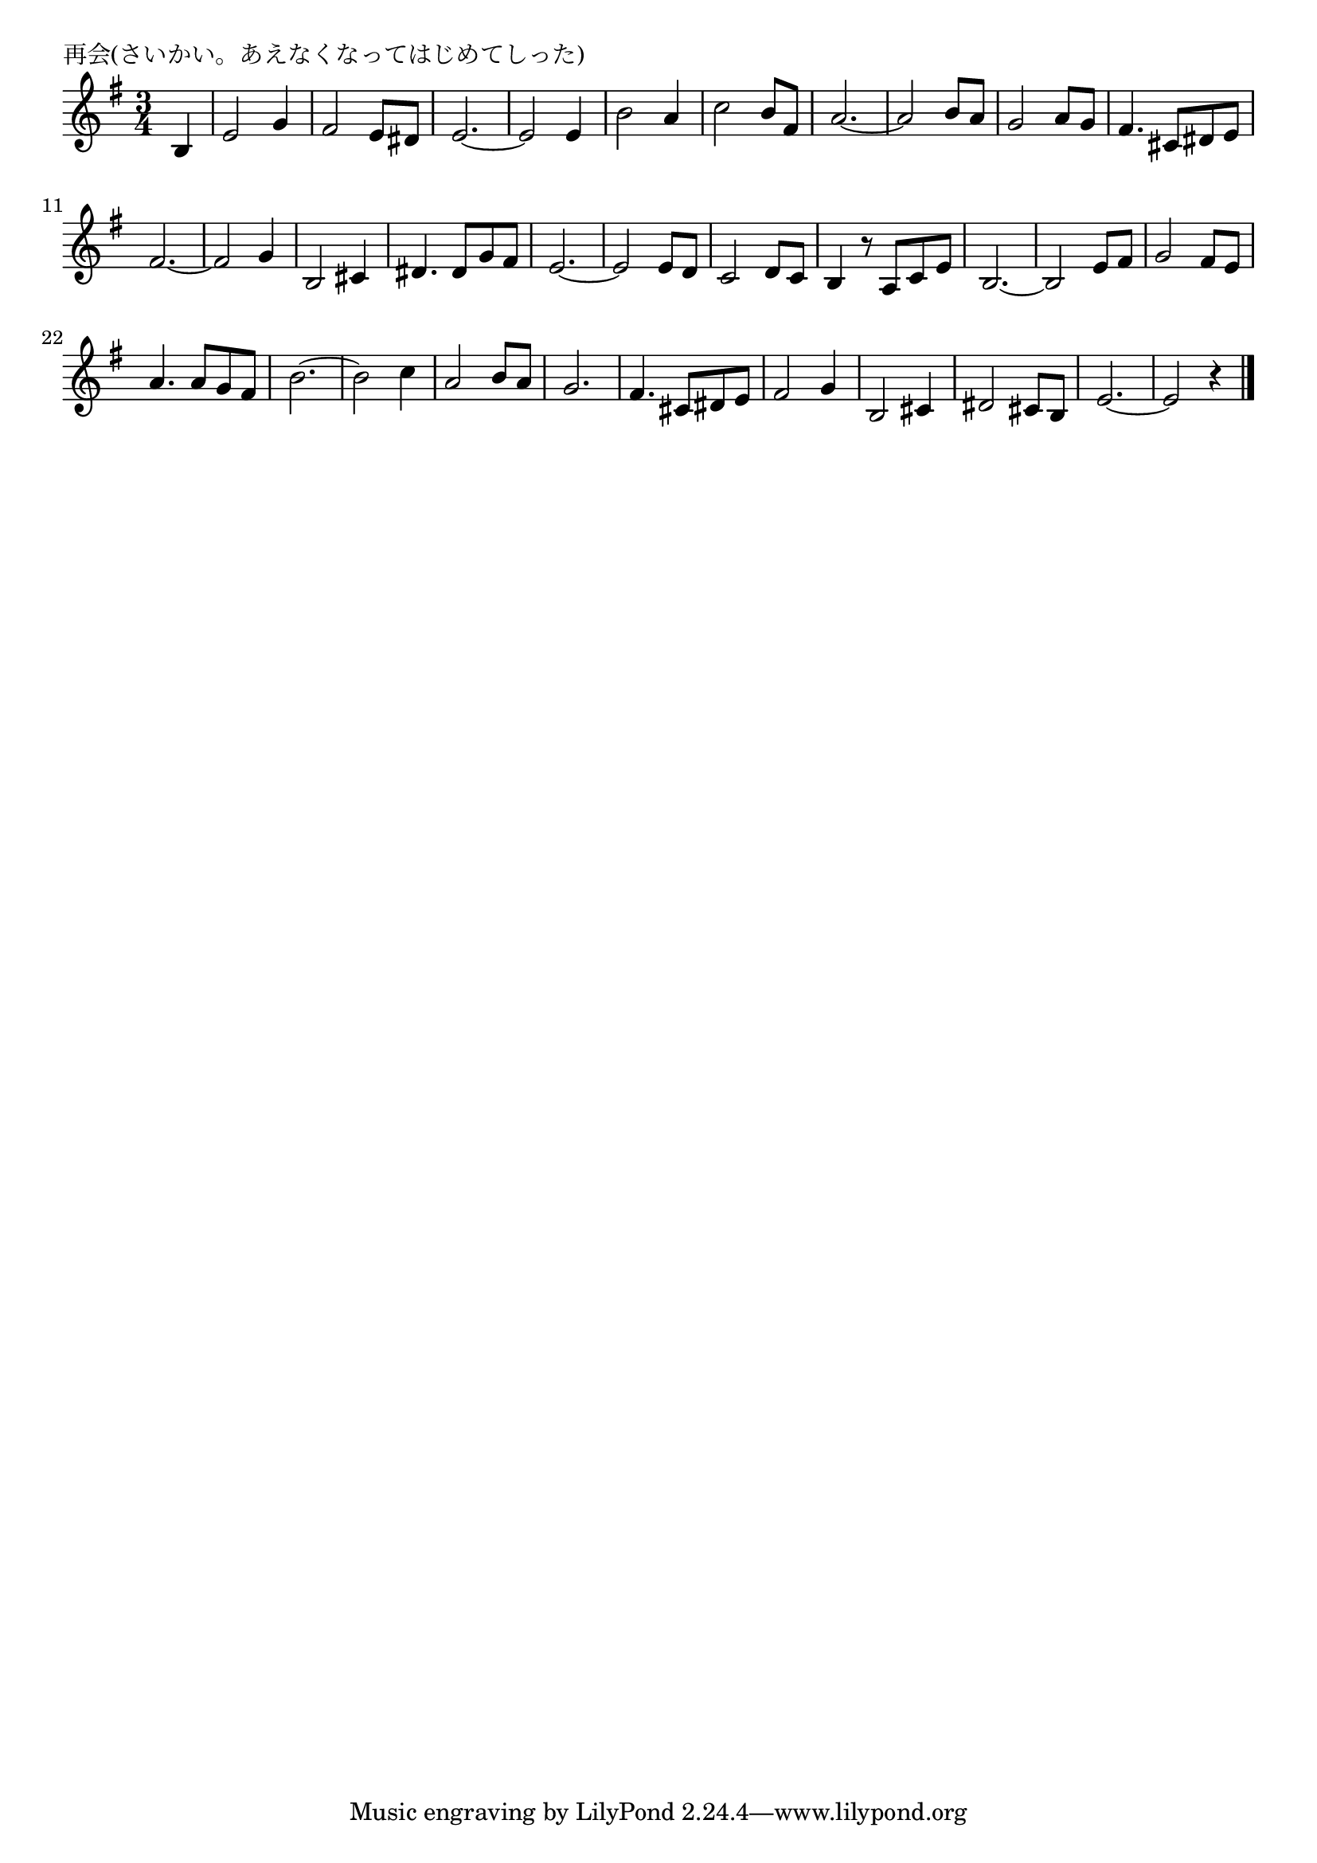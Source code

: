 \version "2.18.2"

% 再会(さいかい。あえなくなってはじめてしった)

\header {
piece = "再会(さいかい。あえなくなってはじめてしった)"
}

melody =
\relative c' {
\key e \minor
\time 3/4
\set Score.tempoHideNote = ##t
\tempo 4=120
\numericTimeSignature
\partial 4 

b4 | % 1
e2 g4| % 1
fis2 e8 dis | % 1
e2.~ | % 1
e2 e4 | % 1

b'2 a4 | % 5
c2 b8 fis | % 5
a2.~ | % 5
a2 b8 a | % 5

g2 a8 g | % 9
fis 4. cis8 dis e | % 9
fis2. ~ | % 9
fis2 g4 | % 9

b,2 cis4 |
dis 4. dis 8 g fis |
e2. ~ |
e2 e8 d |

c2 d8 c |
b4 r8 a c e |
b2.~ |
b2 e8 fis |

g2 fis8 e |
a4. a8 g fis |
b2. ~ |
b2 c4 |

a2 b8 a |
g2. |
fis 4. cis8 dis e |
fis2 g4 |

b,2 cis4 |
dis2 cis8 b |
e2.~ |
e2 r4 |

\bar "|."
}
\score {
<<
\chords {
\set noChordSymbol = ""
\set chordChanges=##t
%%

}
\new Staff {\melody}
>>
\layout {
line-width = #190
indent = 0\mm
}
\midi {}
}
